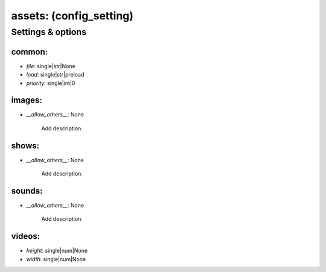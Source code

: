 assets: (config_setting)
========================
.. todo::
   Add description.


Settings & options
------------------

common:
~~~~~~~

* *file*: single|str|None
* *load*: single|str|preload
* *priority*: single|int|0

.. todo::
   Add description.


images:
~~~~~~~

* *__allow_others__*: None

   Add description.


shows:
~~~~~~

* *__allow_others__*: None

   Add description.


sounds:
~~~~~~~

* *__allow_others__*: None

   Add description.


videos:
~~~~~~~

* *height*: single|num|None
* *width*: single|num|None

.. todo::
   Add description.

